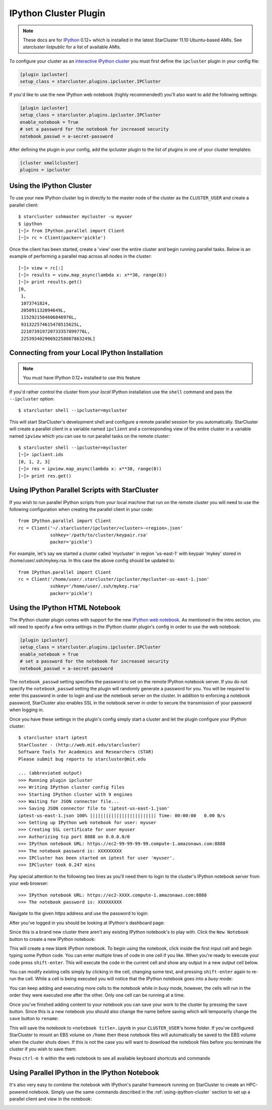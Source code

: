 ######################
IPython Cluster Plugin
######################
.. _IPython: http://ipython.org
.. note::

    These docs are for `IPython`_ 0.12+ which is installed in the latest
    StarCluster 11.10 Ubuntu-based AMIs. See `starcluster listpublic` for
    a list of available AMIs.

To configure your cluster as an `interactive IPython cluster`_ you must first
define the ``ipcluster`` plugin in your config file:

.. _interactive IPython cluster: http://ipython.org/ipython-doc/stable/parallel/parallel_intro.html#introduction

.. code-block:: ini

    [plugin ipcluster]
    setup_class = starcluster.plugins.ipcluster.IPCluster

If you'd like to use the new IPython web notebook (highly recommended!) you'll
also want to add the following settings:

.. code-block:: ini

    [plugin ipcluster]
    setup_class = starcluster.plugins.ipcluster.IPCluster
    enable_notebook = True
    # set a password for the notebook for increased security
    notebook_passwd = a-secret-password

After defining the plugin in your config, add the ipcluster plugin to the list
of plugins in one of your cluster templates:

.. code-block:: ini

    [cluster smallcluster]
    plugins = ipcluster

.. _using-ipython-cluster:

*************************
Using the IPython Cluster
*************************
To use your new IPython cluster log in directly to the master node of the
cluster as the ``CLUSTER_USER`` and create a parallel client::

    $ starcluster sshmaster mycluster -u myuser
    $ ipython
    [~]> from IPython.parallel import Client
    [~]> rc = Client(packer='pickle')

Once the client has been started, create a 'view' over the entire cluster and
begin running parallel tasks. Below is an example of performing a parallel map
across all nodes in the cluster::

    [~]> view = rc[:]
    [~]> results = view.map_async(lambda x: x**30, range(8))
    [~]> print results.get()
    [0,
     1,
     1073741824,
     205891132094649L,
     1152921504606846976L,
     931322574615478515625L,
     221073919720733357899776L,
     22539340290692258087863249L]

.. _IPython parallel docs: http://ipython.org/ipython-doc/stable/parallel
.. seealso::

    See the `IPython parallel docs`_ (0.12+) to learn more about the IPython
    parallel API

***********************************************
Connecting from your Local IPython Installation
***********************************************
.. note::

    You must have IPython 0.12+ installed to use this feature

If you'd rather control the cluster from your *local* IPython installation use
the ``shell`` command and pass the ``--ipcluster`` option::

    $ starcluster shell --ipcluster=mycluster

This will start StarCluster's development shell and configure a remote parallel
session for you automatically. StarCluster will create a parallel client in a
variable named ``ipclient`` and a corresponding view of the entire cluster in a
variable named ``ipview`` which you can use to run parallel tasks on the remote
cluster::

    $ starcluster shell --ipcluster=mycluster
    [~]> ipclient.ids
    [0, 1, 2, 3]
    [~]> res = ipview.map_async(lambda x: x**30, range(8))
    [~]> print res.get()

***********************************************
Using IPython Parallel Scripts with StarCluster
***********************************************
If you wish to run parallel IPython scripts from your local machine that run on
the remote cluster you will need to use the following configuration when
creating the parallel client in your code::

    from IPython.parallel import Client
    rc = Client('~/.starcluster/ipcluster/<cluster>-<region>.json'
                sshkey='/path/to/cluster/keypair.rsa'
                packer='pickle')

For example, let's say we started a cluster called 'mycluster' in region
'us-east-1' with keypair 'mykey' stored in /home/user/.ssh/mykey.rsa. In this
case the above config should be updated to::

    from IPython.parallel import Client
    rc = Client('/home/user/.starcluster/ipcluster/mycluster-us-east-1.json'
                sshkey='/home/user/.ssh/mykey.rsa'
                packer='pickle')

*******************************
Using the IPython HTML Notebook
*******************************

.. _IPython web notebook: http://web.mit.edu

The IPython cluster plugin comes with support for the new `IPython web
notebook`_. As mentioned in the intro section, you will need to specify a few
extra settings in the IPython cluster plugin's config in order to use the web
notebook:

.. code-block:: ini

    [plugin ipcluster]
    setup_class = starcluster.plugins.ipcluster.IPCluster
    enable_notebook = True
    # set a password for the notebook for increased security
    notebook_passwd = a-secret-password

The ``notebook_passwd`` setting specifies the password to set on the remote
IPython notebook server. If you do not specify the ``notebook_passwd`` setting
the plugin will randomly generate a password for you. You will be required to
enter this password in order to login and use the notebook server on the
cluster. In addition to enforcing a notebook password, StarCluster also enables
SSL in the notebook server in order to secure the transmission of your password
when logging in.

Once you have these settings in the plugin's config simply start a cluster and
let the plugin configure your IPython cluster::

    $ starcluster start iptest
    StarCluster - (http://web.mit.edu/starcluster)
    Software Tools for Academics and Researchers (STAR)
    Please submit bug reports to starcluster@mit.edu

    ... (abbreviated output)
    >>> Running plugin ipcluster
    >>> Writing IPython cluster config files
    >>> Starting IPython cluster with 9 engines
    >>> Waiting for JSON connector file...
    >>> Saving JSON connector file to 'iptest-us-east-1.json'
    iptest-us-east-1.json 100% ||||||||||||||||||||||||| Time: 00:00:00   0.00 B/s
    >>> Setting up IPython web notebook for user: myuser
    >>> Creating SSL certificate for user myuser
    >>> Authorizing tcp port 8888 on 0.0.0.0/0
    >>> IPython notebook URL: https://ec2-99-99-99-99.compute-1.amazonaws.com:8888
    >>> The notebook password is: XXXXXXXXX
    >>> IPCluster has been started on iptest for user 'myuser'.
    >>> IPCluster took 0.247 mins

Pay special attention to the following two lines as you'll need them to login
to the cluster's IPython notebook server from your web browser::

    >>> IPython notebook URL: https://ec2-XXXX.compute-1.amazonaws.com:8888
    >>> The notebook password is: XXXXXXXXX

Navigate to the given *https* address and use the password to login:

.. image:: /_static/ipnotebooklogin.png

After you've logged in you should be looking at IPython's dashboard page:

.. image:: /_static/ipnotebookdashboard.png

Since this is a brand new cluster there aren't any existing IPython notebook's
to play with. Click the ``New Notebook`` button to create a new IPython notebook:

.. image:: /_static/ipnotebooknew.png

This will create a new blank IPython notebook. To begin using the notebook,
click inside the first input cell and begin typing some Python code. You can
enter multiple lines of code in one cell if you like. When you're ready to
execute your code press ``shift-enter``. This will execute the code in the
current cell and show any output in a new `output` cell below.

You can modify existing cells simply by clicking in the cell, changing some
text, and pressing ``shift-enter`` again to re-run the cell. While a cell is
being executed you will notice that the IPython notebook goes into a `busy`
mode:

.. image:: /_static/ipnotebookbusy.png

You can keep adding and executing more cells to the notebook while in `busy`
mode, however, the cells will run in the order they were executed one after the
other. Only one cell can be running at a time.

Once you've finished adding content to your notebook you can save your work to
the cluster by pressing the ``save`` button. Since this is a new notebook you
should  also change the name before saving which will temporarily change the
``save`` button to ``rename``:

.. image:: /_static/ipnotebookrename.png

This will save the notebook to ``<notebook title>.ipynb`` in your
``CLUSTER_USER``'s home folder. If you've configured StarCluster to mount an
EBS volume on ``/home`` then these notebook files will automatically be saved
to the EBS volume when the cluster shuts down. If this is not the case you will
want to download the notebook files before you terminate the cluster if you
wish to save them:

.. image:: /_static/ipnotebookdownload.png

Press ``ctrl-m h`` within the web notebook to see all available keyboard
shortcuts and commands

.. _official IPython notebook docs: http://ipython.org/ipython-doc/stable/interactive/htmlnotebook.html#basic-usage

.. seealso::

    See the `official IPython notebook docs`_ for more details on using the IPython notebook

**********************************************
Using Parallel IPython in the IPython Notebook
**********************************************
It's also very easy to combine the notebook with IPython's parallel framework
running on StarCluster to create an HPC-powered notebook. Simply use the same
commands described in the :ref:`using-ipython-cluster` section to set up a
parallel client and view in the notebook:

.. image:: /_static/ipnotebookparallel.png
